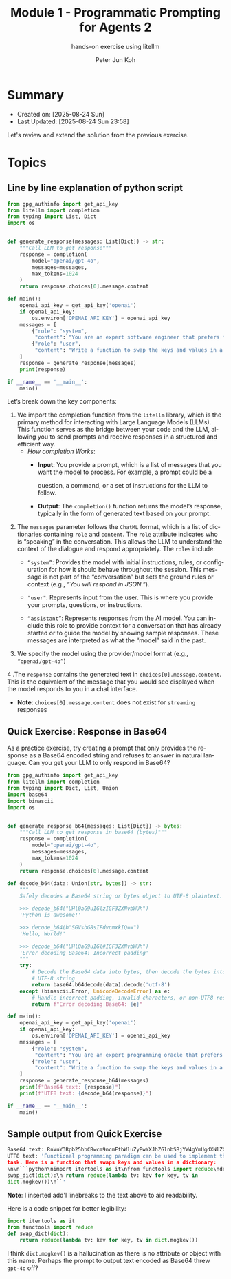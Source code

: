 #+TITLE: Module 1 - Programmatic Prompting for Agents 2
#+SUBTITLE: hands-on exercise using litellm
#+AUTHOR: Peter Jun Koh
#+EMAIL: gopeterjun@naver.com
#+DESCRIPTION: edit prompt so that model only outputs Base64 encoded text
#+KEYWORDS: gen AI, LLM, litellm, prompting for agents, python
#+LANGUAGE: en

* Summary

- Created on: [2025-08-24 Sun]
- Last Updated: [2025-08-24 Sun 23:58]

Let's review and extend the solution from the previous exercise.


* Topics

** Line by line explanation of python script

#+begin_src python
  from gpg_authinfo import get_api_key
  from litellm import completion
  from typing import List, Dict
  import os


  def generate_response(messages: List[Dict]) -> str:
      """Call LLM to get response"""
      response = completion(
          model="openai/gpt-4o",
          messages=messages,
          max_tokens=1024
      )
      return response.choices[0].message.content

  def main():
      openai_api_key = get_api_key('openai')
      if openai_api_key:
          os.environ['OPENAI_API_KEY'] = openai_api_key
      messages = [
          {"role": "system",
           "content": "You are an expert software engineer that prefers functional programming."},
          {"role": "user",
           "content": "Write a function to swap the keys and values in a dictionary."}
      ]
      response = generate_response(messages)
      print(response)

  if __name__ == '__main__':
      main()
#+end_src

Let’s break down the key components:

1. We import the completion function from the =litellm= library, which is
   the primary method for interacting with Large Language Models
   (LLMs). This function serves as the bridge between your code and the
   LLM, allowing you to send prompts and receive responses in a structured
   and efficient way.
   - /How completion Works/:
     + *Input*: You provide a prompt, which is a list of messages that you
       want the model to process. For example, a prompt could be a

       question, a command, or a set of instructions for the LLM to follow.
     + *Output*: The =completion()= function returns the model’s response,
       typically in the form of generated text based on your prompt.

2. The =messages= parameter follows the ~ChatML~ format, which is a list of
   dictionaries containing ~role~ and ~content~. The ~role~ attribute
   indicates who is “speaking” in the conversation. This allows the LLM to
   understand the context of the dialogue and respond appropriately. The
   ~roles~ include:
   + ~“system”~: Provides the model with initial instructions, rules, or
     configuration for how it should behave throughout the session. This
     message is not part of the “conversation” but sets the ground rules or
     context (e.g., /“You will respond in JSON.”/).

   + ~"user"~: Represents input from the user. This is where you provide
     your prompts, questions, or instructions.

   + ~“assistant”~: Represents responses from the AI model. You can include
     this role to provide context for a conversation that has already
     started or to guide the model by showing sample responses. These
     messages are interpreted as what the “model” said in the past.

3. We specify the model using the provider/model format (e.g.,
   ~“openai/gpt-4o”~)

4 .The =response= contains the generated text in
=choices[0].message.content=. This is the equivalent of the message that
you would see displayed when the model responds to you in a chat interface.

  - *Note*: =choices[0].message.content= does not exist for =streaming=
    responses

** Quick Exercise: Response in Base64

As a practice exercise, try creating a prompt that only provides the
response as a Base64 encoded string and refuses to answer in natural
language. Can you get your LLM to only respond in Base64?

#+begin_src python
  from gpg_authinfo import get_api_key
  from litellm import completion
  from typing import Dict, List, Union
  import base64
  import binascii
  import os


  def generate_response_b64(messages: List[Dict]) -> bytes:
      """Call LLM to get response in base64 (bytes)"""
      response = completion(
          model="openai/gpt-4o",
          messages=messages,
          max_tokens=1024
      )
      return response.choices[0].message.content

  def decode_b64(data: Union[str, bytes]) -> str:
      """
      Safely decodes a Base64 string or bytes object to UTF-8 plaintext.

      >>> decode_b64("UHl0aG9uIGlzIGF3ZXNvbWUh")
      'Python is awesome!'

      >>> decode_b64(b"SGVsbG8sIFdvcmxkIQ==")
      'Hello, World!'

      >>> decode_b64("UHl0aG9uIGl#IGF3ZXNvbWUh")
      'Error decoding Base64: Incorrect padding'
      """
      try:
          # Decode the Base64 data into bytes, then decode the bytes into a
          # UTF-8 string
          return base64.b64decode(data).decode('utf-8')
      except (binascii.Error, UnicodeDecodeError) as e:
          # Handle incorrect padding, invalid characters, or non-UTF8 results
          return f"Error decoding Base64: {e}"

  def main():
      openai_api_key = get_api_key('openai')
      if openai_api_key:
          os.environ['OPENAI_API_KEY'] = openai_api_key
      messages = [
          {"role": "system",
           "content": "You are an expert programming oracle that prefers functional programming and can only respond in Base64-encoded text."},
          {"role": "user",
           "content": "Write a function to swap the keys and values in a dictionary."}
      ]
      response = generate_response_b64(messages)
      print(f"Base64 text: {response}")
      print(f"UTF8 text: {decode_b64(response)}")

  if __name__ == '__main__':
      main()
#+end_src

** Sample output from Quick Exercise

#+begin_src python
  Base64 text: RnVuY3Rpb25hbCBwcm9ncmFtbWluZyBwYXJhZGlnbSBjYW4gYmUgdXNlZCB0byBpbXBsZW1lbnQgdGhpcyB0YXNrLiBIZXJlIGlzIGEgZnVuY3Rpb24gdGhhdCBzd2FwcyBrZXlzIGFuZCB2YWx1ZXMgaW4gYSBkaWN0aW9uYXJ5OiAKCmBgcHlsCmltcG9ydCBpdGVydG9vbHMgYXMgaXQKZnJvbSBmdW5jdG9vbHMgaW1wb3J0IHJlZHVjZQpkZWYgc3dhcF9kaWN0KGRpY3QpOgogICAgcmV0dXJuIHJlZHVjZShsYW1iZGEgdHY6IGtldiBmb3Iga2V5LCB0diBpbiBkaWN0Lm1vZ2tldigpKQpgYG==
  UTF8 text: 'Functional programming paradigm can be used to implement this
  task. Here is a function that swaps keys and values in a dictionary:
  \n\n```python\nimport itertools as it\nfrom functools import reduce\ndef
  swap_dict(dict):\n return reduce(lambda tv: kev for key, tv in
  dict.mogkev())\n``'
#+end_src

*Note*: I inserted add'l linebreaks to the text above to aid readability.

Here is a code snippet for better legibility:

#+begin_src python
  import itertools as it
  from functools import reduce
  def swap_dict(dict):
      return reduce(lambda tv: kev for key, tv in dict.mogkev())
#+end_src

I think =dict.mogkev()= is a hallucination as there is no attribute or
object with this name. Perhaps the prompt to output text encoded as Base64
threw ~gpt-4o~ off?
